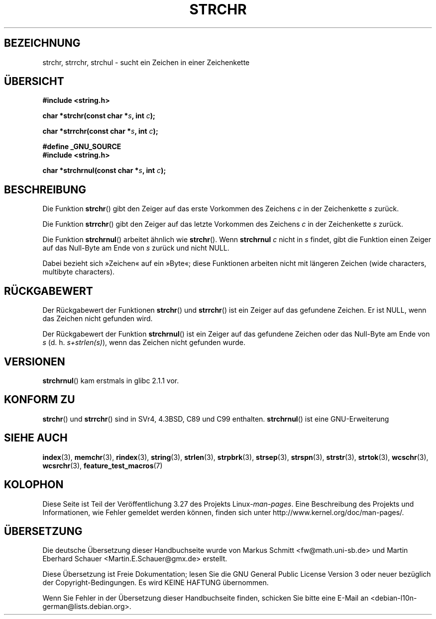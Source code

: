 .\" Copyright 1993 David Metcalfe (david@prism.demon.co.uk)
.\"
.\" Permission is granted to make and distribute verbatim copies of this
.\" manual provided the copyright notice and this permission notice are
.\" preserved on all copies.
.\"
.\" Permission is granted to copy and distribute modified versions of this
.\" manual under the conditions for verbatim copying, provided that the
.\" entire resulting derived work is distributed under the terms of a
.\" permission notice identical to this one.
.\"
.\" Since the Linux kernel and libraries are constantly changing, this
.\" manual page may be incorrect or out-of-date.  The author(s) assume no
.\" responsibility for errors or omissions, or for damages resulting from
.\" the use of the information contained herein.  The author(s) may not
.\" have taken the same level of care in the production of this manual,
.\" which is licensed free of charge, as they might when working
.\" professionally.
.\"
.\" Formatted or processed versions of this manual, if unaccompanied by
.\" the source, must acknowledge the copyright and authors of this work.
.\"
.\" References consulted:
.\"     Linux libc source code
.\"     Lewine's _POSIX Programmer's Guide_ (O'Reilly & Associates, 1991)
.\"     386BSD man pages
.\" Modified Mon Apr 12 12:51:24 1993, David Metcalfe
.\" 2006-05-19, Justin Pryzby <pryzbyj@justinpryzby.com>
.\"	Document strchrnul(3).
.\"
.\"*******************************************************************
.\"
.\" This file was generated with po4a. Translate the source file.
.\"
.\"*******************************************************************
.TH STRCHR 3 "20. September 2010" GNU Linux\-Programmierhandbuch
.SH BEZEICHNUNG
strchr, strrchr, strchul \- sucht ein Zeichen in einer Zeichenkette
.SH ÜBERSICHT
.nf
\fB#include <string.h>\fP
.sp
\fBchar *strchr(const char *\fP\fIs\fP\fB, int \fP\fIc\fP\fB);\fP
.sp
\fBchar *strrchr(const char *\fP\fIs\fP\fB, int \fP\fIc\fP\fB);\fP
.sp
\fB#define _GNU_SOURCE\fP
\fB#include <string.h>\fP
.sp
\fBchar *strchrnul(const char *\fP\fIs\fP\fB, int \fP\fIc\fP\fB);\fP
.fi
.SH BESCHREIBUNG
Die Funktion \fBstrchr\fP() gibt den Zeiger auf das erste Vorkommen des
Zeichens \fIc\fP in der Zeichenkette \fIs\fP zurück.
.PP
Die Funktion \fBstrrchr\fP() gibt den Zeiger auf das letzte Vorkommen des
Zeichens \fIc\fP in der Zeichenkette \fIs\fP zurück.
.PP
Die Funktion \fBstrchrnul\fP() arbeitet ähnlich wie \fBstrchr\fP(). Wenn
\fBstrchrnul\fP \fIc\fP nicht in \fIs\fP findet, gibt die Funktion einen Zeiger auf
das Null\-Byte am Ende von \fIs\fP zurück und nicht NULL.
.PP
Dabei bezieht sich »Zeichen« auf ein »Byte«; diese Funktionen arbeiten nicht
mit längeren Zeichen (wide characters, multibyte characters).
.SH RÜCKGABEWERT
Der Rückgabewert der Funktionen \fBstrchr\fP() und \fBstrrchr\fP() ist ein Zeiger
auf das gefundene Zeichen. Er ist NULL, wenn das Zeichen nicht gefunden
wird.

Der Rückgabewert der Funktion \fBstrchrnul\fP() ist ein Zeiger auf das
gefundene Zeichen oder das Null\-Byte am Ende von \fIs\fP
(d. h. \fIs+strlen(s)\fP), wenn das Zeichen nicht gefunden wurde.
.SH VERSIONEN
\fBstrchrnul\fP() kam erstmals in glibc 2.1.1 vor.
.SH "KONFORM ZU"
\fBstrchr\fP() und \fBstrrchr\fP() sind in SVr4, 4.3BSD, C89 und C99
enthalten. \fBstrchrnul\fP() ist eine GNU\-Erweiterung
.SH "SIEHE AUCH"
\fBindex\fP(3), \fBmemchr\fP(3), \fBrindex\fP(3), \fBstring\fP(3), \fBstrlen\fP(3),
\fBstrpbrk\fP(3), \fBstrsep\fP(3), \fBstrspn\fP(3), \fBstrstr\fP(3), \fBstrtok\fP(3),
\fBwcschr\fP(3), \fBwcsrchr\fP(3), \fBfeature_test_macros\fP(7)
.SH KOLOPHON
Diese Seite ist Teil der Veröffentlichung 3.27 des Projekts
Linux\-\fIman\-pages\fP. Eine Beschreibung des Projekts und Informationen, wie
Fehler gemeldet werden können, finden sich unter
http://www.kernel.org/doc/man\-pages/.

.SH ÜBERSETZUNG
Die deutsche Übersetzung dieser Handbuchseite wurde von
Markus Schmitt <fw@math.uni-sb.de>
und
Martin Eberhard Schauer <Martin.E.Schauer@gmx.de>
erstellt.

Diese Übersetzung ist Freie Dokumentation; lesen Sie die
GNU General Public License Version 3 oder neuer bezüglich der
Copyright-Bedingungen. Es wird KEINE HAFTUNG übernommen.

Wenn Sie Fehler in der Übersetzung dieser Handbuchseite finden,
schicken Sie bitte eine E-Mail an <debian-l10n-german@lists.debian.org>.
